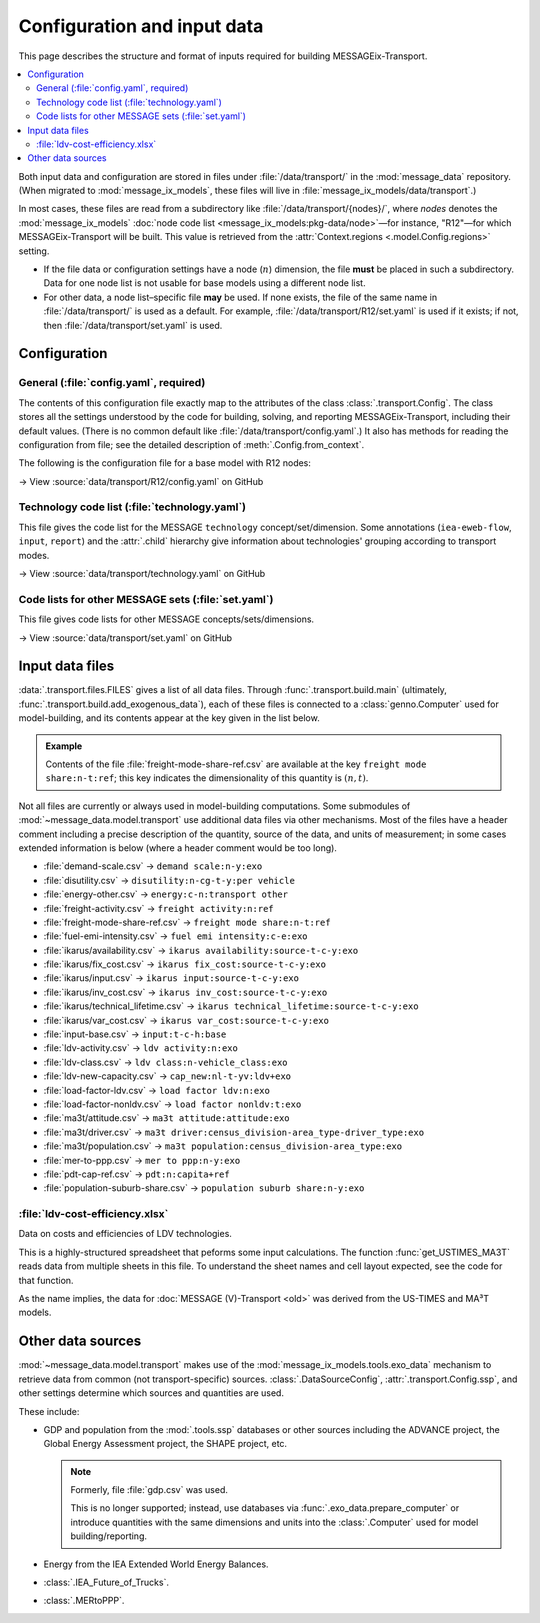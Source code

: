 Configuration and input data
****************************

This page describes the structure and format of inputs required for building MESSAGEix-Transport.

.. contents::
   :local:
   :backlinks: none

Both input data and configuration are stored in files under :file:`/data/transport/` in the :mod:`message_data` repository.
(When migrated to :mod:`message_ix_models`, these files will live in :file:`message_ix_models/data/transport`.)

In most cases, these files are read from a subdirectory like :file:`/data/transport/{nodes}/`, where `nodes` denotes the :mod:`message_ix_models` :doc:`node code list <message_ix_models:pkg-data/node>`—for instance, "R12"—for which MESSAGEix-Transport will be built.
This value is retrieved from the :attr:`Context.regions <.model.Config.regions>` setting.

- If the file data or configuration settings have a node (:math:`n`) dimension, the file **must** be placed in such a subdirectory.
  Data for one node list is not usable for base models using a different node list.
- For other data, a node list–specific file **may** be used.
  If none exists, the file of the same name in :file:`/data/transport/` is used as a default.
  For example, :file:`/data/transport/R12/set.yaml` is used if it exists; if not, then :file:`/data/transport/set.yaml` is used.

.. _transport-config:

Configuration
=============

General (:file:`config.yaml`, required)
---------------------------------------

The contents of this configuration file exactly map to the attributes of the class :class:`.transport.Config`.
The class stores all the settings understood by the code for building, solving, and reporting MESSAGEix-Transport, including their default values.
(There is no common default like :file:`/data/transport/config.yaml`.)
It also has methods for reading the configuration from file; see the detailed description of :meth:`.Config.from_context`.

The following is the configuration file for a base model with R12 nodes:

→ View :source:`data/transport/R12/config.yaml` on GitHub

Technology code list (:file:`technology.yaml`)
----------------------------------------------

This file gives the code list for the MESSAGE ``technology`` concept/set/dimension.
Some annotations (``iea-eweb-flow``, ``input``, ``report``) and the :attr:`.child` hierarchy give information about technologies' grouping according to transport modes.

→ View :source:`data/transport/technology.yaml` on GitHub

Code lists for other MESSAGE sets (:file:`set.yaml`)
----------------------------------------------------

This file gives code lists for other MESSAGE concepts/sets/dimensions.

→ View :source:`data/transport/set.yaml` on GitHub

.. _transport-data-files:

Input data files
================

:data:`.transport.files.FILES` gives a list of all data files.
Through :func:`.transport.build.main` (ultimately, :func:`.transport.build.add_exogenous_data`), each of these files is connected to a :class:`genno.Computer` used for model-building, and its contents appear at the key given in the list below.

.. admonition:: Example

   Contents of the file :file:`freight-mode-share-ref.csv` are available at the key ``freight mode share:n-t:ref``; this key indicates the dimensionality of this quantity is :math:`(n, t)`.

Not all files are currently or always used in model-building computations.
Some submodules of :mod:`~message_data.model.transport` use additional data files via other mechanisms.
Most of the files have a header comment including a precise description of the quantity, source of the data, and units of measurement; in some cases extended information is below (where a header comment would be too long).

- :file:`demand-scale.csv` → ``demand scale:n-y:exo``
- :file:`disutility.csv` → ``disutility:n-cg-t-y:per vehicle``
- :file:`energy-other.csv` → ``energy:c-n:transport other``
- :file:`freight-activity.csv` → ``freight activity:n:ref``
- :file:`freight-mode-share-ref.csv` → ``freight mode share:n-t:ref``
- :file:`fuel-emi-intensity.csv` → ``fuel emi intensity:c-e:exo``
- :file:`ikarus/availability.csv` → ``ikarus availability:source-t-c-y:exo``
- :file:`ikarus/fix_cost.csv` → ``ikarus fix_cost:source-t-c-y:exo``
- :file:`ikarus/input.csv` → ``ikarus input:source-t-c-y:exo``
- :file:`ikarus/inv_cost.csv` → ``ikarus inv_cost:source-t-c-y:exo``
- :file:`ikarus/technical_lifetime.csv` → ``ikarus technical_lifetime:source-t-c-y:exo``
- :file:`ikarus/var_cost.csv` → ``ikarus var_cost:source-t-c-y:exo``
- :file:`input-base.csv` → ``input:t-c-h:base``
- :file:`ldv-activity.csv` → ``ldv activity:n:exo``
- :file:`ldv-class.csv` → ``ldv class:n-vehicle_class:exo``
- :file:`ldv-new-capacity.csv` → ``cap_new:nl-t-yv:ldv+exo``
- :file:`load-factor-ldv.csv` → ``load factor ldv:n:exo``
- :file:`load-factor-nonldv.csv` → ``load factor nonldv:t:exo``
- :file:`ma3t/attitude.csv` → ``ma3t attitude:attitude:exo``
- :file:`ma3t/driver.csv` → ``ma3t driver:census_division-area_type-driver_type:exo``
- :file:`ma3t/population.csv` → ``ma3t population:census_division-area_type:exo``
- :file:`mer-to-ppp.csv` → ``mer to ppp:n-y:exo``
- :file:`pdt-cap-ref.csv` → ``pdt:n:capita+ref``
- :file:`population-suburb-share.csv` → ``population suburb share:n-y:exo``

:file:`ldv-cost-efficiency.xlsx`
--------------------------------

Data on costs and efficiencies of LDV technologies.

This is a highly-structured spreadsheet that peforms some input calculations.
The function :func:`get_USTIMES_MA3T` reads data from multiple sheets in this file.
To understand the sheet names and cell layout expected, see the code for that function.

As the name implies, the data for :doc:`MESSAGE (V)-Transport <old>` was derived from the US-TIMES and MA³T models.

Other data sources
==================

:mod:`~message_data.model.transport` makes use of the :mod:`message_ix_models.tools.exo_data` mechanism to retrieve data from common (not transport-specific) sources.
:class:`.DataSourceConfig`, :attr:`.transport.Config.ssp`, and other settings determine which sources and quantities are used.

These include:

- GDP and population from the :mod:`.tools.ssp` databases or other sources including the ADVANCE project, the Global Energy Assessment project, the SHAPE project, etc.

  .. note:: Formerly, file :file:`gdp.csv` was used.

   This is no longer supported; instead, use databases via :func:`.exo_data.prepare_computer` or introduce quantities with the same dimensions and units into the :class:`.Computer` used for model building/reporting.

- Energy from the IEA Extended World Energy Balances.
- :class:`.IEA_Future_of_Trucks`.
- :class:`.MERtoPPP`.
